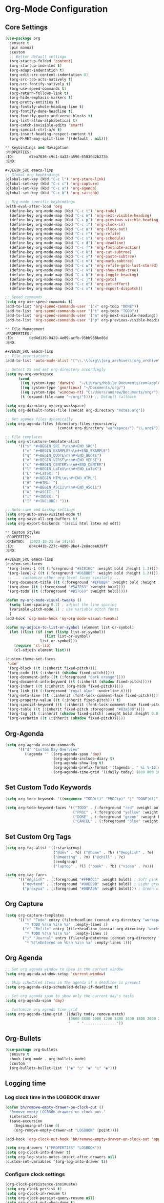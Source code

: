 * Org-Mode Configuration
:PROPERTIES:
:ID:       2635614e-779e-4d80-830c-f236ce756e3f
:END:

** Core Settings
:PROPERTIES:
:ID:       d8debe44-8997-48e6-af02-47de3be207fe
:END:

#+BEGIN_SRC emacs-lisp
(use-package org
  :ensure t
  :pin manual
  :custom
  ;; Better default settings
  (org-startup-folded 'content)
  (org-startup-indented t)
  (org-adapt-indentation t)
  (org-edit-src-content-indentation 0)
  (org-src-tab-acts-natively t)
  (org-src-fontify-natively t)
  (org-use-speed-commands t)
  (org-return-follows-link t)
  (org-hide-emphasis-markers t)
  (org-pretty-entities t)
  (org-fontify-whole-heading-line t)
  (org-fontify-done-headline t)
  (org-fontify-quote-and-verse-blocks t)
  (org-list-allow-alphabetical t)
  (org-catch-invisible-edits 'smart)
  (org-special-ctrl-a/e t)
  (org-insert-heading-respect-content t)
  (org-M-RET-may-split-line '((default . nil)))

** Keybindings and Navigation
:PROPERTIES:
:ID:       e7ea7036-c9c1-4a33-a596-65036d2b273b
:END:

#+BEGIN_SRC emacs-lisp
;; Global org keybindings
(global-set-key (kbd "C-c l") 'org-store-link)
(global-set-key (kbd "C-c c") 'org-capture)
(global-set-key (kbd "C-c a") 'org-agenda)
(global-set-key (kbd "C-c b") 'org-switchb)

;; Org-mode specific keybindings
(with-eval-after-load 'org
  (define-key org-mode-map (kbd "C-c t") 'org-todo)
  (define-key org-mode-map (kbd "C-c n") 'org-next-visible-heading)
  (define-key org-mode-map (kbd "C-c p") 'org-previous-visible-heading)
  (define-key org-mode-map (kbd "C-c i") 'org-clock-in)
  (define-key org-mode-map (kbd "C-c o") 'org-clock-out)
  (define-key org-mode-map (kbd "C-c r") 'org-refile)
  (define-key org-mode-map (kbd "C-c s") 'org-schedule)
  (define-key org-mode-map (kbd "C-c d") 'org-deadline)
  (define-key org-mode-map (kbd "C-c f") 'org-footnote-action)
  (define-key org-mode-map (kbd "C-c k") 'org-cut-subtree)
  (define-key org-mode-map (kbd "C-c y") 'org-paste-subtree)
  (define-key org-mode-map (kbd "C-c m") 'org-mark-subtree)
  (define-key org-mode-map (kbd "C-c w") 'org-refile-goto-last-stored)
  (define-key org-mode-map (kbd "C-c v") 'org-show-todo-tree)
  (define-key org-mode-map (kbd "C-c h") 'org-toggle-heading)
  (define-key org-mode-map (kbd "C-c j") 'org-goto)
  (define-key org-mode-map (kbd "C-c e") 'org-set-effort)
  (define-key org-mode-map (kbd "C-c x") 'org-export-dispatch))

;; Speed commands
(setq org-use-speed-commands t)
(add-to-list 'org-speed-commands-user '("x" org-todo "DONE"))
(add-to-list 'org-speed-commands-user '("t" org-todo "TODO"))
(add-to-list 'org-speed-commands-user '("n" org-next-visible-heading))
(add-to-list 'org-speed-commands-user '("p" org-previous-visible-heading))

** File Management
:PROPERTIES:
:ID:       6ed4d139-0420-4e09-acfb-95bb938be86d
:END:

#+BEGIN_SRC emacs-lisp
;; File associations
(add-to-list 'auto-mode-alist '("\\.\\(org\\|org_archive\\|org_archive\\)$" . org-mode))

;; Detect OS and set org-directory accordingly
(setq my-org-workspace
      (cond
       ((eq system-type 'darwin)  "~/Library/Mobile Documents/com~apple~CloudDocs/org/")
       ((eq system-type 'gnu/linux) "~/Documents/org/")
       ((eq system-type 'windows-nt) "C:/Users/andrew/Documents/org/")
       (t (expand-file-name "~/org/")))) ;; Default fallback

(setq org-directory my-org-workspace)
(setq org-default-notes-file (concat org-directory "notes.org"))

;; Set agenda files dynamically
(setq org-agenda-files (directory-files-recursively
                        (concat org-directory "workspace/") "\\.org$"))

;; File templates
(setq org-structure-template-alist
      '(("s" "#+BEGIN_SRC ?\n\n#+END_SRC")
        ("e" "#+BEGIN_EXAMPLE\n\n#+END_EXAMPLE")
        ("q" "#+BEGIN_QUOTE\n\n#+END_QUOTE")
        ("v" "#+BEGIN_VERSE\n\n#+END_VERSE")
        ("c" "#+BEGIN_CENTER\n\n#+END_CENTER")
        ("l" "#+BEGIN_LaTeX\n\n#+END_LaTeX")
        ("L" "#+LaTeX: ")
        ("h" "#+BEGIN_HTML\n\n#+END_HTML")
        ("H" "#+HTML: ")
        ("a" "#+BEGIN_ASCII\n\n#+END_ASCII")
        ("A" "#+ASCII: ")
        ("i" "#+INDEX: ")
        ("I" "#+INCLUDE: ")))

;; Auto-save and backup settings
(setq org-auto-save-visited-mode t)
(setq org-save-all-org-buffers t)
(setq org-export-backends '(ascii html latex md odt))

** Custom Styles
:PROPERTIES:
:CREATED:  [2023-10-23 пн 14:46]
:ID:       eb4c441b-227c-4890-9be4-2e8acee039ff
:END:

#+BEGIN_SRC emacs-lisp
(custom-set-faces
 '(org-level-1 ((t (:foreground "#E1E1E0" :weight bold :height 1.3))))
 '(org-level-2 ((t (:foreground "#D6BBB5" :weight bold :height 1.2))))
 ;; ... customize other org-level faces similarly ...
 '(org-document-title ((t (:foreground "#EFBBBF" :weight bold :height 1.5))))
 '(org-done ((t (:foreground "#5A7E63" :weight bold))))
 '(org-todo ((t (:foreground "#B57660" :weight bold)))))
#+END_SRC

#+BEGIN_SRC emacs-lisp
(defun my-org-mode-visual-tweaks ()
  (setq line-spacing 0.3) ; adjust the line spacing
  (variable-pitch-mode 1) ; use variable pitch fonts
  )
(add-hook 'org-mode-hook 'my-org-mode-visual-tweaks)
#+END_SRC

#+BEGIN_SRC emacs-lisp
(defun my-adjoin-to-list-or-symbol (element list-or-symbol)
  (let ((list (if (not (listp list-or-symbol))
                  (list list-or-symbol)
                list-or-symbol)))
    (require 'cl-lib)
    (cl-adjoin element list)))

(custom-theme-set-faces
 'user
 '(org-block ((t (:inherit fixed-pitch))))
 '(org-code ((t (:inherit (shadow fixed-pitch)))))
 '(org-document-info ((t (:foreground "dark orange"))))
 '(org-document-info-keyword ((t (:inherit (shadow fixed-pitch)))))
 '(org-indent ((t (:inherit (org-hide fixed-pitch)))))
 '(org-link ((t (:foreground "royal blue" :underline t))))
 '(org-meta-line ((t (:inherit (font-lock-comment-face fixed-pitch)))))
 '(org-property-value ((t (:inherit fixed-pitch))) t)
 '(org-special-keyword ((t (:inherit (font-lock-comment-face fixed-pitch)))))
 '(org-table ((t (:inherit fixed-pitch :foreground "#83a598"))))
 '(org-tag ((t (:inherit (shadow fixed-pitch) :weight bold :height 0.8))))
 '(org-verbatim ((t (:inherit (shadow fixed-pitch))))))
#+END_SRC

** Org-Agenda
:PROPERTIES:
:ID:       9a602078-bdff-4044-9da2-03c1601a5a20
:END:

#+BEGIN_SRC emacs-lisp
(setq org-agenda-custom-commands
      '(("d" "Custom Day Overview"
         ((agenda "" ((org-agenda-span 'day)
                      (org-agenda-include-diary t)
                      (org-agenda-show-log t)
                      (org-agenda-prefix-format '((agenda . " %i %-12:c%?-12t% s %e ")))
                      (org-agenda-time-grid '((daily today) (600 800 1000 1200 1400 1600 1800 2000 2200) "......" "----------------"))))))))
#+END_SRC

** Set Custom Todo Keywords
   :PROPERTIES:
   :ID: 22fa63d3-9cf3-4025-b9a5-13b58b30bcc6
   :END:

#+BEGIN_SRC emacs-lisp
(setq org-todo-keywords '((sequence "TODO(t)" "PROC(p)" "|" "DONE(d!)" "CANCEL(c)")))

(setq org-todo-keyword-faces '(("TODO" . (:foreground "red" :weight bold))
                               ("PROC" . (:foreground "yellow" :weight bold))
                               ("DONE" . (:foreground "green" :weight bold))
                               ("CANCEL" . (:foreground "blue" :weight bold))))
#+END_SRC

** Set Custom Org Tags
   :PROPERTIES:
   :ID: 92dcb754-3904-4b71-b403-401580a7a359
   :END:

#+BEGIN_SRC emacs-lisp
(setq org-tag-alist '((:startgroup)
                      ("@dev" . ?d) ("@home" . ?h) ("@english" . ?e)
                      ("@meeting" . ?m) ("@chill" . ?c)
                      (:endgroup)
                      ("laptop" . ?l) ("book" . ?b) ("video" . ?v)))

(setq org-tag-faces
      '(("english" . (:foreground "#FFB6C1" :weight bold)) ; Soft pink
        ("newtend" . (:foreground "#90EE90" :weight bold)) ; Light green
        ("proxyua" . (:foreground "#00FA9A" :weight bold)))) ; Green with aqua (Medium Spring Green)
#+END_SRC

** Org Capture
   :PROPERTIES:
   :ID: 51173503-66a0-4cd4-b196-c00d26d26182
   :END:

#+BEGIN_SRC emacs-lisp
(setq org-capture-templates
      '(("t" "Todo" entry (file+headline (concat org-directory "workspace/workspace.org") "Workspace")
         "* TODO %?\n %i\n %a"  :empty-lines 1)
        ("r" "Refile" entry (file+headline (concat org-directory "workspace/workspace.org") "Refile")
         "* TODO %?\n %i\n %a"  :empty-lines 1)
        ("j" "Journal" entry (file+olp+datetree (concat org-directory "workspace/journal.org") "Journal")
         "* %?\nEntered on %U\n %i\n %a" :empty-lines 1)))
#+END_SRC

** Org Agenda
   :PROPERTIES:
   :ID: 98def581-d254-4608-8b66-dec9111dbd25
   :END:

#+BEGIN_SRC emacs-lisp
;; Set org agenda window to open in the current window
(setq org-agenda-window-setup 'current-window)

;; Skip scheduled items in the agenda if a deadline is present
(setq org-agenda-skip-scheduled-delay-if-deadline t)

;; Set org agenda span to show only the current day's tasks
(setq org-agenda-span 'day)

;; Customize org agenda time grid
(setq org-agenda-time-grid '((daily today remove-match)
                             (0600 0800 1000 1200 1400 1600 1800 2000 2200)
                             "   " "..............."))
#+END_SRC

** Org-Bullets
   :PROPERTIES:
   :ID: e5387b92-7a46-4e1d-b5b6-f311259a0b63
   :END:

#+BEGIN_SRC emacs-lisp
(use-package org-bullets
  :ensure t
  :hook (org-mode . org-bullets-mode)
  :custom
  (org-bullets-bullet-list '("◉" "○" "◉" "○" "◉")))
#+END_SRC

** Logging time
:PROPERTIES:
:ID:       0660ba76-62fe-413d-9843-89801acdde0d
:END:

*** Log clock time in the LOGBOOK drawer
:PROPERTIES:
:ID:       2ef3d603-f3ac-417e-b697-c879f86ee8e4
:END:

#+BEGIN_SRC emacs-lisp
(defun bh/remove-empty-drawer-on-clock-out ()
  "Remove empty LOGBOOK drawers on clock out."
  (interactive)
  (save-excursion
    (beginning-of-line 0)
    (org-remove-empty-drawer-at "LOGBOOK" (point))))

(add-hook 'org-clock-out-hook 'bh/remove-empty-drawer-on-clock-out 'append)

(setq org-drawers '("PROPERTIES" "LOGBOOK"))
(setq org-clock-into-drawer t)
(setq org-log-state-notes-insert-after-drawers nil)
(custom-set-variables '(org-log-into-drawer t))
#+END_SRC

*** Configure clock settings
   :PROPERTIES:
   :ID: 31d8e92a-7f48-4611-a38b-5ad565f171ac
   :END:

#+BEGIN_SRC emacs-lisp
(org-clock-persistence-insinuate)
(setq org-clock-persist t)
(setq org-clock-in-resume t)
(setq org-clock-persist-query-resume nil)
(setq org-clock-out-when-done t)
(setq org-clock-auto-clock-resolution 'when-no-clock-is-running)
(setq org-clock-report-include-clocking-task t)
(setq org-pretty-entities t)
#+END_SRC

*** Enable clock history
:PROPERTIES:
:ID:       b6f05726-8aae-4024-a930-c77989e68719
:END:

#+BEGIN_SRC emacs-lisp
(setq org-clock-persist 'history)
(org-clock-persistence-insinuate)
#+END_SRC

*** Customize timestamp format
:PROPERTIES:
:ID:       b0e2aaaa-f301-4bad-91f1-07db56a805cc
:END:

#+BEGIN_SRC emacs-lisp
;(setq org-time-stamp-formats '(("<%Y-%m-%d %a>")
;                              ("<%Y-%m-%d %a %H:%M:%S>")))
#+END_SRC

*** Customize clock sum format
   :PROPERTIES:
   :ID: 9a5f0b1a-8cc8-4e05-917b-2f2d920838ab
   :END:

#+BEGIN_SRC emacs-lisp
(setq org-duration-format 'h:mm)
#+END_SRC

*** Automatically add CREATED property to all todos
   :PROPERTIES:
   :ID: 5e95b441-a159-4899-915e-e9970a2f3736
   :END:

#+BEGIN_SRC emacs-lisp
(defvar org-created-property-name "CREATED"
  "The name of the org-mode property that stores the creation date of the entry")

(defun org-set-created-property (&optional active NAME)
  "Set a property on the entry giving the creation time."
  (let* ((created (or NAME org-created-property-name))
         (fmt (if active "<%s>" "[%s]"))
         (now (format fmt (format-time-string "%Y-%m-%d %a %H:%M"))))

    (unless (org-entry-get (point) created nil)
      (org-set-property created now))))

(add-hook 'org-insert-heading-hook
          (lambda ()
            (save-excursion
              (org-back-to-heading)
              (org-set-created-property))))
#+END_SRC

** Org-ID for each tasks
   :PROPERTIES:
   :ID: 0222f813-8fc0-4abd-98e7-b9f2482f5dee
   :END:

#+BEGIN_SRC emacs-lisp
(require 'org-id)

(defun my-org-add-ids-to-headlines-in-file ()
  "Add ID properties to all headlines in the current file."
  (org-map-entries 'org-id-get-create))

(add-hook 'org-mode-hook
          (lambda ()
            (add-hook 'before-save-hook 'my-org-add-ids-to-headlines-in-file nil 'local)))

(add-hook 'org-capture-prepare-finalize-hook 'org-id-get-create)
#+END_SRC

*** Set default column view format for org time block report
:PROPERTIES:
:ID:       82ee68a1-0306-4038-abb5-1b47099f4311
:END:
#+BEGIN_SRC emacs-lisp
(setq org-columns-default-format "%50ITEM(Task) %2PRIORITY %10Effort(Effort){:} %10CLOCKSUM")
#+END_SRC

** ON Source Code
   :PROPERTIES:
   :ID: 0f37b38b-247f-4e5d-8eb5-098399788749
   :END:

*** Code Block Settings
:PROPERTIES:
:ID:       4e100a1b-1ca8-44cd-98fb-614fb2573809
:END:

#+BEGIN_SRC emacs-lisp
(setq org-src-fontify-natively t
      org-src-window-setup 'current-window
      org-src-strip-leading-and-trailing-blank-lines t
      org-src-preserve-indentation t
      org-src-tab-acts-natively t)

(setq org-src-preserve-indentation t)
(setq org-babel-execute-src-block t)
(setq org-babel-results-keyword t)
(setq org-babel-tangle-jump-to-org t)
(setq padline t)
(setq org-babel-results-keyword "RESULTS")
(setq org-confirm-babel-evaluate nil)
(setq org-src-fontify-natively t)
(setq org-src-tab-acts-natively t)
(setq org-insert-structure-template t)
#+END_SRC

*** Customize Source Blocks 
:PROPERTIES:
:ID:       90e4b721-2c36-4eb0-a3e6-6b3b197cba3e
:END:

#+BEGIN_SRC emacs-lisp
;; Customize the faces for source code blocks in Org mode
(custom-set-faces
  '(org-block ((t (:extend t :background "#2e3440"))))
  '(org-block-begin-line ((t (:extend t :foreground "#d8dee9"))))
  '(org-block-end-line ((t (:extend t :foreground "#d8dee9"))))
  '(org-code ((t (:foreground "#d8dee9")))))

;; Set a fixed width font for source code blocks
(set-face-attribute 'org-block nil :inherit 'fixed-pitch)
#+END_SRC

*** Org Babel set Languages
    :PROPERTIES:
    :ID: 90311705-5299-4b73-9d88-e9f4b601d887
    :END:

#+BEGIN_SRC emacs-lisp
;; Enable various languages for org-babel
(org-babel-do-load-languages
 'org-babel-load-languages
 '((emacs-lisp . t)
   (lisp . t)
   (gnuplot . t)
   (python . t)
   (shell . t)
   (org . t)
   (latex . t)
   (python . t)
   (sql . nil)
   (sqlite . t)
   (ditaa . t)
   (js . t)))

;; Customize evaluation confirmation for specific languages
(defun my-org-confirm-babel-evaluate (lang body)
  "Do not confirm evaluation for specific languages."
  (not (or (string= lang "C")
           (string= lang "java")
           (string= lang "python")
           (string= lang "emacs-lisp")
           (string= lang "sqlite"))))
(setq org-confirm-babel-evaluate 'my-org-confirm-babel-evaluate)
#+END_SRC

#+RESULTS:
: my-org-confirm-babel-evaluate

** Task Set Estimate
   :PROPERTIES:
   :ID: 1851e1e4-a28c-46c1-83cf-6d8a256564fe
   :END:

#+BEGIN_SRC emacs-lisp
(defun my-set-org-effort ()
  "Prompt user to set the Effort property with shortcuts."
  (interactive)
  (let* ((choices '(("1" . "0:10")
                    ("2" . "0:20")
                    ("3" . "0:30")
                    ("4" . "0:40")
                    ("5" . "1:00")))
         (input (char-to-string (read-char-choice "Effort [1:0:10, 2:0:20, 3:0:30, 4:0:40, 5:1:00]: " 
                                                  (string-to-list "12345"))))
         (effort-value (cdr (assoc input choices))))
    (org-set-property "Effort" effort-value)))

;; Bind the function to a key, e.g., C-c e
(define-key org-mode-map (kbd "C-c e") 'my-set-org-effort)

(setq org-global-properties
      '(("Effort_ALL" . "0:10 0:20 0:30 0:40 1:00 1:30 2:00 3:00 5:00")
        ("STYLE_ALL" . "habit")))

(setq org-time-clocksum-use-effort-durations t)
#+END_SRC

** Calendar 3rd party
:PROPERTIES:
:ID:       9d8eff5e-e533-4d31-8245-f1521a8789cb
:END:

#+BEGIN_SRC emacs-lisp
;; Docs -- https://github.com/kiwanami/emacs-calfw?tab=readme-ov-file#cfwmodel
(use-package calfw
  :ensure t
  :config
  (require 'calfw-org))

(use-package calfw-org
  :ensure t
  :config
  (setq cfw:org-overwrite-default-keybinding t)
  (setq cfw:org-agenda-schedule-args '(:scheduled :deadline :timestamp))
)

;; First day of the week
(setq calendar-week-start-day 1) ; 0:Sunday, 1:Monday

;; set hight of day by default
;(cfw:create-calendar-component-region :height 10)

;; styles
(custom-set-faces
 '(cfw:face-title ((t (:foreground "#f0dfaf" :weight bold :height 2.0 :inherit variable-pitch))))
 '(cfw:face-header ((t (:foreground "#d0bf8f" :weight bold))))
 '(cfw:face-sunday ((t :foreground "#cc9393" :background "grey10" :weight bold)))
 '(cfw:face-saturday ((t :foreground "#8cd0d3" :background "grey10" :weight bold)))
 '(cfw:face-holiday ((t :background "grey10" :foreground "#8c5353" :weight bold)))
 '(cfw:face-grid ((t :foreground "DarkGrey")))
 '(cfw:face-default-content ((t :foreground "#bfebbf")))
 '(cfw:face-periods ((t :foreground "cyan")))
 '(cfw:face-day-title ((t :background "grey10")))
 '(cfw:face-default-day ((t :weight bold :inherit cfw:face-day-title)))
 '(cfw:face-annotation ((t :foreground "RosyBrown" :inherit cfw:face-day-title)))
 '(cfw:face-disable ((t :foreground "DarkGray" :inherit cfw:face-day-title)))
 '(cfw:face-today-title ((t :background "#7f9f7f" :weight bold)))
 '(cfw:face-today ((t :background: "grey10" :weight bold)))
 '(cfw:face-select ((t :background "#2f2f2f")))
 '(cfw:face-toolbar ((t :foreground "Steelblue4" :background "Steelblue4")))
 '(cfw:face-toolbar-button-off ((t :foreground "Gray10" :weight bold)))
 '(cfw:face-toolbar-button-on ((t :foreground "Gray50" :weight bold))))

(defun my-open-calendar ()
  "Open the calendar view with org-agenda."
  (cfw:open-org-calendar))

;; open calendar
(defun toggle-calendar ()
  "Toggle the calendar window."
  (if (get-buffer "*cfw-calendar*")
      (kill-buffer "*cfw-calendar*")
    (my-open-calendar)))

(global-set-key (kbd "C-c t") 'toggle-calendar)  ; Add another keybinding to toggle
#+END_SRC

** Org-Timeblock
:PROPERTIES:
:ID:       36c4dc6a-2e07-4c4d-8b9c-ac4360233722
:END:

#+BEGIN_SRC
(use-package org-timeblock
  :ensure t
  :bind ("C-c s" . org-timeblock)
  :config
  (setq org-timeblock-files (directory-files-recursively "/home/andrew/workspace/org/workspace/" "\\.org$"))
  (setq org-timeblock-inbox-file "/home/andrew/workspace/org/workspace/inbox.org")
)

#+END_SRC
